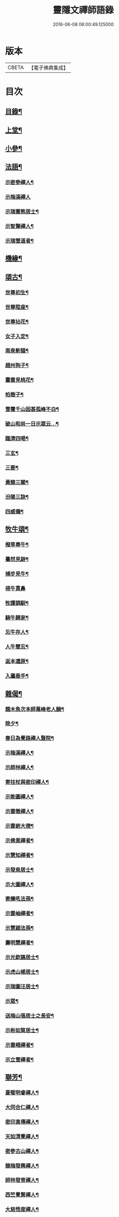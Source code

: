 #+TITLE: 靈隱文禪師語錄 
#+DATE: 2016-06-08 06:00:49.125000

* 版本
 |     CBETA|【電子佛典集成】|

* 目次
** [[file:KR6q0560_001.txt::001-0361a1][目錄¶]]
** [[file:KR6q0560_001.txt::001-0361b4][上堂¶]]
** [[file:KR6q0560_002.txt::002-0366b3][小參¶]]
** [[file:KR6q0560_002.txt::002-0368b18][法語¶]]
*** [[file:KR6q0560_002.txt::002-0368b19][示密參禪人¶]]
*** [[file:KR6q0560_002.txt::002-0368b30][示梅溪禪人]]
*** [[file:KR6q0560_002.txt::002-0368c7][示瑞寰熊居士¶]]
*** [[file:KR6q0560_002.txt::002-0368c13][示智聲禪人¶]]
*** [[file:KR6q0560_002.txt::002-0368c19][示瑞雪道者¶]]
** [[file:KR6q0560_002.txt::002-0368c29][機緣¶]]
** [[file:KR6q0560_002.txt::002-0369c16][頌古¶]]
*** [[file:KR6q0560_002.txt::002-0369c17][世尊初生¶]]
*** [[file:KR6q0560_002.txt::002-0369c20][世尊陞座¶]]
*** [[file:KR6q0560_002.txt::002-0369c23][世尊拈花¶]]
*** [[file:KR6q0560_002.txt::002-0369c26][女子入定¶]]
*** [[file:KR6q0560_002.txt::002-0369c29][南泉斬貓¶]]
*** [[file:KR6q0560_002.txt::002-0370a2][趙州狗子¶]]
*** [[file:KR6q0560_002.txt::002-0370a4][靈雲見桃花¶]]
*** [[file:KR6q0560_002.txt::002-0370a7][柏樹子¶]]
*** [[file:KR6q0560_002.txt::002-0370a10][雪覆千山因甚孤峰不白¶]]
*** [[file:KR6q0560_002.txt::002-0370a13][破山和尚一日示眾云…¶]]
*** [[file:KR6q0560_002.txt::002-0370a16][臨濟四喝¶]]
*** [[file:KR6q0560_002.txt::002-0370a25][三玄¶]]
*** [[file:KR6q0560_002.txt::002-0370a29][三要¶]]
*** [[file:KR6q0560_002.txt::002-0370b5][黃龍三關¶]]
*** [[file:KR6q0560_002.txt::002-0370b12][汾陽三訣¶]]
*** [[file:KR6q0560_002.txt::002-0370b16][四威儀¶]]
** [[file:KR6q0560_002.txt::002-0370b21][牧牛頌¶]]
*** [[file:KR6q0560_002.txt::002-0370b22][撥草尋牛¶]]
*** [[file:KR6q0560_002.txt::002-0370b25][驀然見跡¶]]
*** [[file:KR6q0560_002.txt::002-0370b28][捕步見牛¶]]
*** [[file:KR6q0560_002.txt::002-0370b30][得牛貫鼻]]
*** [[file:KR6q0560_002.txt::002-0370c4][牧護調馴¶]]
*** [[file:KR6q0560_002.txt::002-0370c7][騎牛歸家¶]]
*** [[file:KR6q0560_002.txt::002-0370c10][忘牛存人¶]]
*** [[file:KR6q0560_002.txt::002-0370c13][人牛雙忘¶]]
*** [[file:KR6q0560_002.txt::002-0370c16][返本還原¶]]
*** [[file:KR6q0560_002.txt::002-0370c19][入廛垂手¶]]
** [[file:KR6q0560_003.txt::003-0371a3][雜偈¶]]
*** [[file:KR6q0560_003.txt::003-0371a4][題木魚次本師萬峰老人韻¶]]
*** [[file:KR6q0560_003.txt::003-0371a7][除夕¶]]
*** [[file:KR6q0560_003.txt::003-0371a10][春日為覺路禪人豎院¶]]
*** [[file:KR6q0560_003.txt::003-0371a13][示梅溪禪人¶]]
*** [[file:KR6q0560_003.txt::003-0371a16][示師林禪人¶]]
*** [[file:KR6q0560_003.txt::003-0371a19][寄拄杖與密印禪人¶]]
*** [[file:KR6q0560_003.txt::003-0371a22][示能圓禪人¶]]
*** [[file:KR6q0560_003.txt::003-0371a25][示雲徹禪人¶]]
*** [[file:KR6q0560_003.txt::003-0371a28][示雲嶔大德¶]]
*** [[file:KR6q0560_003.txt::003-0371b2][示佛意禪者¶]]
*** [[file:KR6q0560_003.txt::003-0371b5][示慧知禪者¶]]
*** [[file:KR6q0560_003.txt::003-0371b8][示發泉居士¶]]
*** [[file:KR6q0560_003.txt::003-0371b11][示大圖禪人¶]]
*** [[file:KR6q0560_003.txt::003-0371b14][寄爍吼法孫¶]]
*** [[file:KR6q0560_003.txt::003-0371b17][示雲岫禪者¶]]
*** [[file:KR6q0560_003.txt::003-0371b20][示慧穎法孫¶]]
*** [[file:KR6q0560_003.txt::003-0371b23][壽明慧禪者¶]]
*** [[file:KR6q0560_003.txt::003-0371b26][示光欽讌居士¶]]
*** [[file:KR6q0560_003.txt::003-0371b29][示虎山楊居士¶]]
*** [[file:KR6q0560_003.txt::003-0371c2][示瑞圖汪居士¶]]
*** [[file:KR6q0560_003.txt::003-0371c5][示眾¶]]
*** [[file:KR6q0560_003.txt::003-0371c8][送梅山張居士之長安¶]]
*** [[file:KR6q0560_003.txt::003-0371c11][示彬如賀居士¶]]
*** [[file:KR6q0560_003.txt::003-0371c14][示雲峨禪者¶]]
*** [[file:KR6q0560_003.txt::003-0371c16][示立雪禪者¶]]
** [[file:KR6q0560_003.txt::003-0371c19][聯芳¶]]
*** [[file:KR6q0560_003.txt::003-0371c20][蒼璧明睿禪人¶]]
*** [[file:KR6q0560_003.txt::003-0371c23][大同合仁禪人¶]]
*** [[file:KR6q0560_003.txt::003-0371c26][密印真傳禪人¶]]
*** [[file:KR6q0560_003.txt::003-0371c29][天如清覺禪人¶]]
*** [[file:KR6q0560_003.txt::003-0372a2][密參古山禪人¶]]
*** [[file:KR6q0560_003.txt::003-0372a5][龍梅發興禪人¶]]
*** [[file:KR6q0560_003.txt::003-0372a8][師林發育禪人¶]]
*** [[file:KR6q0560_003.txt::003-0372a11][西竺覺賢禪人¶]]
*** [[file:KR6q0560_003.txt::003-0372a14][大慈悟度禪人¶]]
*** [[file:KR6q0560_003.txt::003-0372a17][梅溪福度禪人¶]]
*** [[file:KR6q0560_003.txt::003-0372a20][用晦如明禪人¶]]
*** [[file:KR6q0560_003.txt::003-0372a23][慈濟海舟禪人¶]]
*** [[file:KR6q0560_003.txt::003-0372a26][鶴林性賢禪人¶]]
*** [[file:KR6q0560_003.txt::003-0372a29][石珍發弘禪人¶]]
** [[file:KR6q0560_003.txt::003-0372b2][雜著¶]]
*** [[file:KR6q0560_003.txt::003-0372b3][登雞足山¶]]
*** [[file:KR6q0560_003.txt::003-0372b7][住雙獅山¶]]
*** [[file:KR6q0560_003.txt::003-0372b11][寓鎮龍菴為惺源禪人¶]]
*** [[file:KR6q0560_003.txt::003-0372b15][住北山為南章禪人¶]]
*** [[file:KR6q0560_003.txt::003-0372b19][住翠屏紫閣¶]]
*** [[file:KR6q0560_003.txt::003-0372b23][溪聲¶]]
*** [[file:KR6q0560_003.txt::003-0372b27][巖亭¶]]
*** [[file:KR6q0560_003.txt::003-0372b30][聞鐘]]
*** [[file:KR6q0560_003.txt::003-0372c5][吟雪¶]]
*** [[file:KR6q0560_003.txt::003-0372c9][遊仙雲洞¶]]
*** [[file:KR6q0560_003.txt::003-0372c13][與雲腹禪師分開字韻¶]]
*** [[file:KR6q0560_003.txt::003-0372c17][與雲腹禪師遊雙峰山雨歸¶]]
*** [[file:KR6q0560_003.txt::003-0372c21][遊中和寺¶]]
*** [[file:KR6q0560_003.txt::003-0372c25][秋日喜晴¶]]
*** [[file:KR6q0560_003.txt::003-0372c29][鎮龍菴¶]]
*** [[file:KR6q0560_003.txt::003-0373a3][遊閣霞洞¶]]
*** [[file:KR6q0560_003.txt::003-0373a15][雲集寺遇諸文學題¶]]
*** [[file:KR6q0560_003.txt::003-0373a18][綠英溪¶]]
*** [[file:KR6q0560_003.txt::003-0373a21][住金鳳山¶]]
*** [[file:KR6q0560_003.txt::003-0373a24][遊長春菴¶]]
*** [[file:KR6q0560_003.txt::003-0373a27][題大酉洞¶]]
*** [[file:KR6q0560_003.txt::003-0373a30][中山寺夜話¶]]
*** [[file:KR6q0560_003.txt::003-0373b3][除夕¶]]
*** [[file:KR6q0560_003.txt::003-0373b6][春日懷友¶]]
*** [[file:KR6q0560_003.txt::003-0373b9][秋日出蜀懷玉泉禪友¶]]
*** [[file:KR6q0560_003.txt::003-0373b12][遊龍隱山訪雲腹禪師¶]]
*** [[file:KR6q0560_003.txt::003-0373b15][贈玉環禪人¶]]
*** [[file:KR6q0560_003.txt::003-0373b18][與續常禪人夜坐¶]]
*** [[file:KR6q0560_003.txt::003-0373b21][侍象崖和尚住大酉洞天¶]]
*** [[file:KR6q0560_003.txt::003-0373b24][宿長嵌寺為蒼璧禪人¶]]
*** [[file:KR6q0560_003.txt::003-0373b27][邀諸子遊凌玄洞普慧寺¶]]
*** [[file:KR6q0560_003.txt::003-0373b30][別懷蓮月和尚¶]]
*** [[file:KR6q0560_003.txt::003-0373c6][復過崇安江宿大士閣次韻為六行法孫¶]]
*** [[file:KR6q0560_003.txt::003-0373c9][遊婺川長春洞¶]]
*** [[file:KR6q0560_003.txt::003-0373c12][夏日遊諸天閣¶]]
*** [[file:KR6q0560_003.txt::003-0373c15][次本明禪兄韻¶]]
*** [[file:KR6q0560_003.txt::003-0373c18][秋日懷蓮月禪兄¶]]
*** [[file:KR6q0560_003.txt::003-0373c21][鐘山道人邀師遊鳳凰寺¶]]
*** [[file:KR6q0560_003.txt::003-0373c24][題麥浪¶]]
*** [[file:KR6q0560_003.txt::003-0373c27][送宋伯成赴舉¶]]

* 卷
[[file:KR6q0560_001.txt][靈隱文禪師語錄 1]]
[[file:KR6q0560_002.txt][靈隱文禪師語錄 2]]
[[file:KR6q0560_003.txt][靈隱文禪師語錄 3]]

